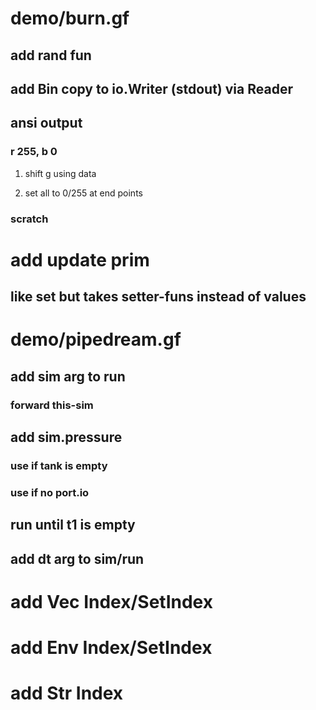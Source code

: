 * demo/burn.gf
** add rand fun
** add Bin copy to io.Writer (stdout) via Reader
** ansi output
*** r 255, b 0
**** shift g using data
**** set all to 0/255 at end points
*** scratch
* add update prim
** like set but takes setter-funs instead of values
* demo/pipedream.gf
** add sim arg to run
*** forward this-sim
** add sim.pressure 
*** use if tank is empty
*** use if no port.io
** run until t1 is empty
** add dt arg to sim/run
* add Vec Index/SetIndex
* add Env Index/SetIndex
* add Str Index
